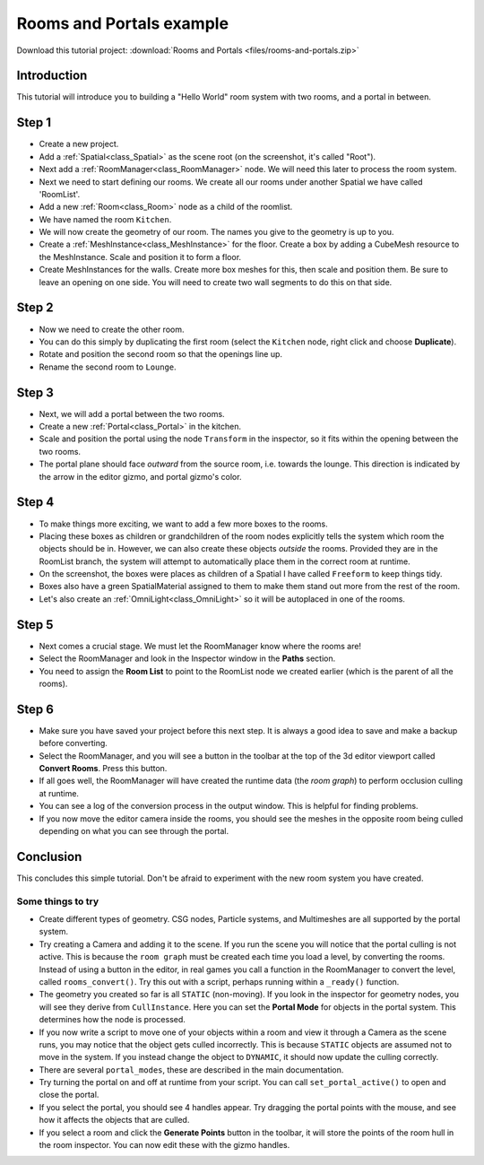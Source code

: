 Rooms and Portals example
=========================

Download this tutorial project:
:download:`Rooms and Portals <files/rooms-and-portals.zip>`

Introduction
~~~~~~~~~~~~

This tutorial will introduce you to building a "Hello World" room system with two rooms, and a portal in between.

Step 1
~~~~~~

.. image:: img/rooms_and_portals_1.png

- Create a new project.
- Add a :ref:`Spatial<class_Spatial>` as the scene root (on the screenshot, it's called "Root").
- Next add a :ref:`RoomManager<class_RoomManager>` node. We will need this later to process the room system.
- Next we need to start defining our rooms. We create all our rooms under another Spatial we have called 'RoomList'.
- Add a new :ref:`Room<class_Room>` node as a child of the roomlist.
- We have named the room ``Kitchen``.
- We will now create the geometry of our room. The names you give to the geometry is up to you.
- Create a :ref:`MeshInstance<class_MeshInstance>` for the floor. Create a box by adding a CubeMesh resource to the MeshInstance. Scale and position it to form a floor.
- Create MeshInstances for the walls. Create more box meshes for this, then scale and position them. Be sure to leave an opening on one side. You will need to create two wall segments to do this on that side.

Step 2
~~~~~~

.. image:: img/rooms_and_portals_2.png

- Now we need to create the other room.
- You can do this simply by duplicating the first room (select the ``Kitchen`` node, right click and choose **Duplicate**).
- Rotate and position the second room so that the openings line up.
- Rename the second room to ``Lounge``.

Step 3
~~~~~~

.. image:: img/rooms_and_portals_3.png

- Next, we will add a portal between the two rooms.
- Create a new :ref:`Portal<class_Portal>` in the kitchen.
- Scale and position the portal using the node ``Transform`` in the inspector, so it fits within the opening between the two rooms.
- The portal plane should face *outward* from the source room, i.e. towards the lounge. This direction is indicated by the arrow in the editor gizmo, and portal gizmo's color.

Step 4
~~~~~~

.. image:: img/rooms_and_portals_4.png

- To make things more exciting, we want to add a few more boxes to the rooms.
- Placing these boxes as children or grandchildren of the room nodes explicitly tells the system which room the objects should be in. However, we can also create these objects *outside* the rooms. Provided they are in the RoomList branch, the system will attempt to automatically place them in the correct room at runtime.
- On the screenshot, the boxes were places as children of a Spatial I have called ``Freeform`` to keep things tidy.
- Boxes also have a green SpatialMaterial assigned to them to make them stand out more from the rest of the room.
- Let's also create an :ref:`OmniLight<class_OmniLight>` so it will be autoplaced in one of the rooms.

Step 5
~~~~~~

.. image:: img/rooms_and_portals_5.png

- Next comes a crucial stage. We must let the RoomManager know where the rooms are!
- Select the RoomManager and look in the Inspector window in the **Paths** section.
- You need to assign the **Room List** to point to the RoomList node we created earlier (which is the parent of all the rooms).

Step 6
~~~~~~

.. image:: img/rooms_and_portals_6.png

- Make sure you have saved your project before this next step. It is always a good idea to save and make a backup before converting.
- Select the RoomManager, and you will see a button in the toolbar at the top of the 3d editor viewport called **Convert Rooms**. Press this button.
- If all goes well, the RoomManager will have created the runtime data (the *room graph*) to perform occlusion culling at runtime.
- You can see a log of the conversion process in the output window. This is helpful for finding problems.
- If you now move the editor camera inside the rooms, you should see the meshes in the opposite room being culled depending on what you can see through the portal.

Conclusion
~~~~~~~~~~

This concludes this simple tutorial. Don't be afraid to experiment with the new room system you have created.

Some things to try
^^^^^^^^^^^^^^^^^^

- Create different types of geometry. CSG nodes, Particle systems, and Multimeshes are all supported by the portal system.
- Try creating a Camera and adding it to the scene. If you run the scene you will notice that the portal culling is not active. This is because the ``room graph`` must be created each time you load a level, by converting the rooms. Instead of using a button in the editor, in real games you call a function in the RoomManager to convert the level, called ``rooms_convert()``. Try this out with a script, perhaps running within a ``_ready()`` function.
- The geometry you created so far is all ``STATIC`` (non-moving). If you look in the inspector for geometry nodes, you will see they derive from ``CullInstance``. Here you can set the **Portal Mode** for objects in the portal system. This determines how the node is processed.
- If you now write a script to move one of your objects within a room and view it through a Camera as the scene runs, you may notice that the object gets culled incorrectly. This is because ``STATIC`` objects are assumed not to move in the system. If you instead change the object to ``DYNAMIC``, it should now update the culling correctly.
- There are several ``portal_modes``, these are described in the main documentation.
- Try turning the portal on and off at runtime from your script. You can call ``set_portal_active()`` to open and close the portal.
- If you select the portal, you should see 4 handles appear. Try dragging the portal points with the mouse, and see how it affects the objects that are culled.
- If you select a room and click the **Generate Points** button in the toolbar, it will store the points of the room hull in the room inspector. You can now edit these with the gizmo handles.
